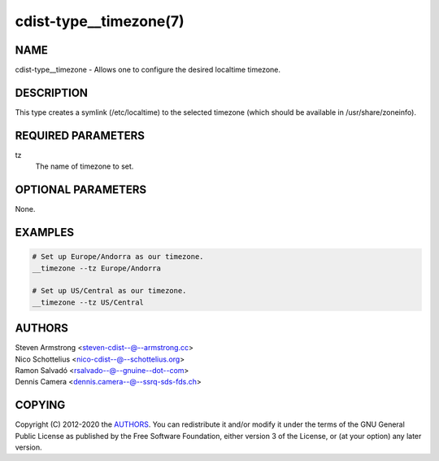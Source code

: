cdist-type__timezone(7)
=======================

NAME
----
cdist-type__timezone - Allows one to configure the desired localtime timezone.


DESCRIPTION
-----------
This type creates a symlink (/etc/localtime) to the selected timezone
(which should be available in /usr/share/zoneinfo).


REQUIRED PARAMETERS
-------------------
tz
    The name of timezone to set.


OPTIONAL PARAMETERS
-------------------
None.


EXAMPLES
--------

.. code-block:: sh

    # Set up Europe/Andorra as our timezone.
    __timezone --tz Europe/Andorra

    # Set up US/Central as our timezone.
    __timezone --tz US/Central


AUTHORS
-------
| Steven Armstrong <steven-cdist--@--armstrong.cc>
| Nico Schottelius <nico-cdist--@--schottelius.org>
| Ramon Salvadó <rsalvado--@--gnuine--dot--com>
| Dennis Camera <dennis.camera--@--ssrq-sds-fds.ch>


COPYING
-------
Copyright \(C) 2012-2020 the `AUTHORS`_. You can redistribute it
and/or modify it under the terms of the GNU General Public License as
published by the Free Software Foundation, either version 3 of the
License, or (at your option) any later version.
